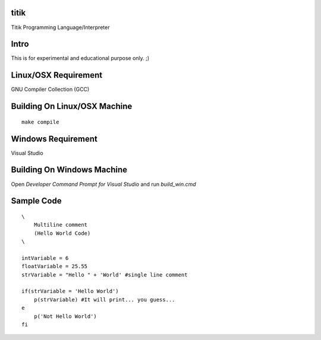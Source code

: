 titik
=====

Titik Programming Language/Interpreter

Intro
=====

This is for experimental and educational purpose only. ;)

Linux/OSX Requirement
=====================

GNU Compiler Collection (GCC)

Building On Linux/OSX Machine
=============================

::

    make compile

Windows Requirement
===================

Visual Studio

Building On Windows Machine
===========================

Open `Developer Command Prompt for Visual Studio` and run `build_win.cmd`

Sample Code
===========
::

    \
        Multiline comment
        (Hello World Code)
    \

    intVariable = 6
    floatVariable = 25.55
    strVariable = "Hello " + 'World' #single line comment

    if(strVariable = 'Hello World')
        p(strVariable) #It will print... you guess...
    e
        p('Not Hello World')
    fi